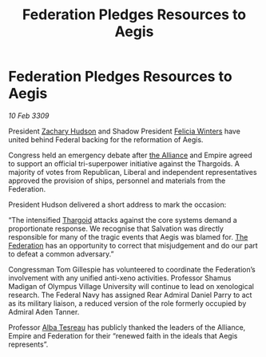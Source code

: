 :PROPERTIES:
:ID:       b04c39a0-775e-4eb4-9218-78e0c124fe93
:END:
#+title: Federation Pledges Resources to Aegis
#+filetags: :galnet:

* Federation Pledges Resources to Aegis

/10 Feb 3309/

President [[id:02322be1-fc02-4d8b-acf6-9a9681e3fb15][Zachary Hudson]] and Shadow President [[id:b9fe58a3-dfb7-480c-afd6-92c3be841be7][Felicia Winters]] have united behind Federal backing for the reformation of Aegis. 

Congress held an emergency debate after [[id:1d726aa0-3e07-43b4-9b72-074046d25c3c][the Alliance]] and Empire agreed to support an official tri-superpower initiative against the Thargoids. A majority of votes from Republican, Liberal and independent representatives approved the provision of ships, personnel and materials from the Federation. 

President Hudson delivered a short address to mark the occasion: 

“The intensified [[id:09343513-2893-458e-a689-5865fdc32e0a][Thargoid]] attacks against the core systems demand a proportionate response. We recognise that Salvation was directly responsible for many of the tragic events that Aegis was blamed for. [[id:d56d0a6d-142a-4110-9c9a-235df02a99e0][The Federation]] has an opportunity to correct that misjudgement and do our part to defeat a common adversary.” 

Congressman Tom Gillespie has volunteered to coordinate the Federation’s involvement with any unified anti-xeno activities. Professor Shamus Madigan of Olympus Village University will continue to lead on xenological research. The Federal Navy has assigned Rear Admiral Daniel Parry to act as its military liaison, a reduced version of the role formerly occupied by Admiral Aden Tanner. 

Professor [[id:c2623368-19b0-4995-9e35-b8f54f741a53][Alba Tesreau]] has publicly thanked the leaders of the Alliance, Empire and Federation for their “renewed faith in the ideals that Aegis represents”.
